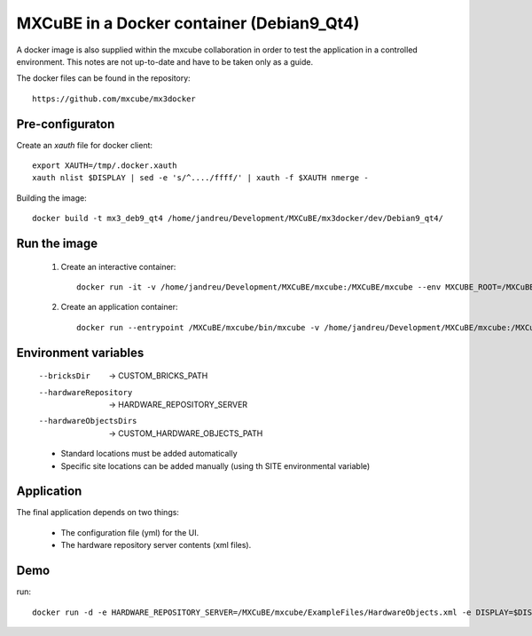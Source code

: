 +++++++++++++++++++++++++++++++++++++++++++++++++++++++++
MXCuBE in a Docker container (Debian9_Qt4)
+++++++++++++++++++++++++++++++++++++++++++++++++++++++++

A docker image is also supplied within the mxcube collaboration in order
to test the application in a controlled environment. This notes are not up-to-date
and have to be taken only as a guide.

The docker files can be found in the repository::

    https://github.com/mxcube/mx3docker

----------------
Pre-configuraton
----------------

Create an `xauth` file for docker client::

    export XAUTH=/tmp/.docker.xauth
    xauth nlist $DISPLAY | sed -e 's/^..../ffff/' | xauth -f $XAUTH nmerge -

Building the image::

    docker build -t mx3_deb9_qt4 /home/jandreu/Development/MXCuBE/mx3docker/dev/Debian9_qt4/

------------------
Run the image
------------------

    #) Create an interactive container::

        docker run -it -v /home/jandreu/Development/MXCuBE/mxcube:/MXCuBE/mxcube --env MXCUBE_ROOT=/MXCuBE/mxcube --env CUSTOM_HARDWARE_OBJECTS_PATH=/MXCuBE/mxcube/HardwareRepository/HardwareObjects --env CUSTOM_BRICKS_PATH=/MXCuBE/mxcube/BlissFramework/Bricks --env HARDWARE_REPOSITORY_SERVER=/MXCuBE/mxcube/ExampleFiles/HardwareObjects.xml --env MXCUBE_GUI_PATH=/MXCuBE/mxcube/ExampleFiles --env USER=sicilia --env INSTITUTE=ALBA --env XSOCK=/tmp/.X11-unix --env XAUTH=/tmp/.docker.xauth --env APP_NAME=api_test --name mxcube2_qt4 -e DISPLAY=:0 -e QT_X11_NO_MITSHM=1 -e XAUTHORITY=$XAUTH -v /tmp/.X11-unix:/tmp/.X11-unix mx3_deb9_qt4:latest

    #) Create an application container::

        docker run --entrypoint /MXCuBE/mxcube/bin/mxcube -v /home/jandreu/Development/MXCuBE/mxcube:/MXCuBE/mxcube --env MXCUBE_ROOT=/MXCuBE/mxcube --env CUSTOM_HARDWARE_OBJECTS_PATH=/MXCuBE/mxcube/HardwareRepository/HardwareObjects --env CUSTOM_BRICKS_PATH=/MXCuBE/mxcube/BlissFramework/Bricks --env HARDWARE_REPOSITORY_SERVER=/MXCuBE/mxcube/ExampleFiles/HardwareObjects.xml --env MXCUBE_GUI_PATH=/MXCuBE/mxcube/ExampleFiles/ --env USER=sicilia --env INSTITUTE=ALBA --env XSOCK=/tmp/.X11-unix --env XAUTH=/tmp/.docker.xauth --name mxcube2_qt4-app -e DISPLAY=:0 -e QT_X11_NO_MITSHM=1 -e XAUTHORITY=$XAUTH -v /tmp/.X11-unix:/tmp/.X11-unix mx3_deb9_qt4:latest

---------------------
Environment variables
---------------------

    --bricksDir  ->  CUSTOM_BRICKS_PATH
    --hardwareRepository  ->  HARDWARE_REPOSITORY_SERVER
    --hardwareObjectsDirs  ->  CUSTOM_HARDWARE_OBJECTS_PATH

    * Standard locations must be added automatically
    * Specific site locations can be added manually (using th SITE environmental variable)

-----------
Application
-----------

The final application depends on two things:

    * The configuration file (yml) for the UI.
    * The hardware repository server contents (xml files).

----
Demo
----
run::

    docker run -d -e HARDWARE_REPOSITORY_SERVER=/MXCuBE/mxcube/ExampleFiles/HardwareObjects.xml -e DISPLAY=$DISPLAY -e QT_X11_NO_MITSHM=1 -v /tmp/.X11-unix:/tmp/.X11-unix mx3_deb9_qt4_master_demo
